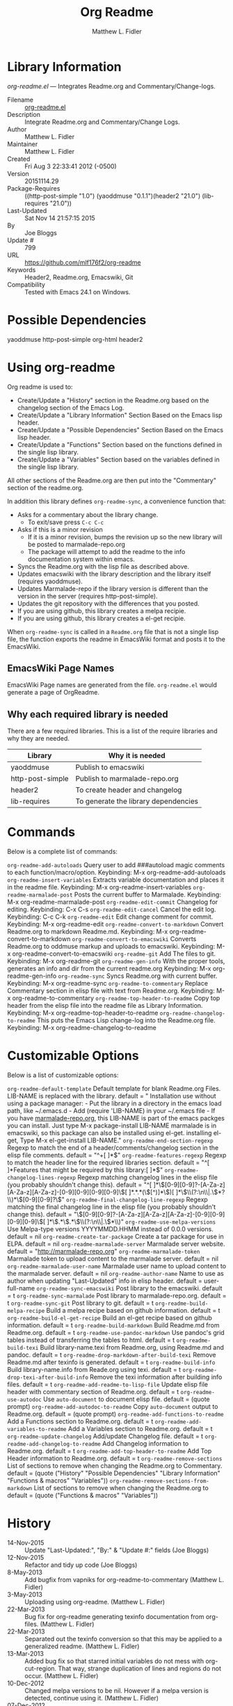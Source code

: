 #+TITLE: Org Readme
#+AUTHOR: Matthew L. Fidler
* Library Information
 /org-readme.el/ --- Integrates Readme.org and Commentary/Change-logs.

 - Filename :: [[file:org-readme.el][org-readme.el]]
 - Description :: Integrate Readme.org and Commentary/Change Logs.
 - Author :: Matthew L. Fidler
 - Maintainer :: Matthew L. Fidler
 - Created :: Fri Aug  3 22:33:41 2012 (-0500)
 - Version :: 20151114.29
 - Package-Requires :: ((http-post-simple "1.0") (yaoddmuse "0.1.1")(header2 "21.0") (lib-requires "21.0"))
 - Last-Updated :: Sat Nov 14 21:57:15 2015
 -           By :: Joe Bloggs
 -     Update # :: 799
 - URL :: https://github.com/mlf176f2/org-readme
 - Keywords :: Header2, Readme.org, Emacswiki, Git
 - Compatibility :: Tested with Emacs 24.1 on Windows.

* Possible Dependencies

  yaoddmuse http-post-simple org-html header2

* Using org-readme
Org readme is used to:

- Create/Update a "History" section in the Readme.org based on the changelog
  section of the Emacs Log.
- Create/Update a "Library Information" Section Based on the Emacs lisp header.
- Create/Update a "Possible Dependencies" Section Based on the Emacs
  lisp header.
- Create/Update a "Functions" Section based on the functions defined
  in the single lisp library.
- Create/Update a "Variables" Section based on the variables defined
  in the single lisp library.

All other sections of the Readme.org are then put into the
"Commentary" section of the readme.org.

In addition this library defines =org-readme-sync=,  a convenience function that:

- Asks for a commentary about the library change.
  - To exit/save press =C-c C-c=
- Asks if this is a minor revision
  - If it is a minor revision, bumps the revision up so the new
    library will be posted to marmalade-repo.org
  - The package will attempt to add the readme to the info
    documentation system within emacs.
- Syncs the Readme.org with the lisp file as described above.
- Updates emacswiki with the library description and the library
  itself (requires yaoddmuse).
- Updates Marmalade-repo if the library version is different than the
  version in the server (requires http-post-simple).
- Updates the git repository with the differences that you posted.
- If you are using github, this library creates a melpa recipie.
- If you are using github, this library creates a el-get recipie. 

When =org-readme-sync= is called in a =Readme.org= file that is not a
single lisp file, the function exports the readme in EmacsWiki format
and posts it to the EmacsWiki.
** EmacsWiki Page Names
EmacsWiki Page names are generated from the file.  =org-readme.el=
would generate a page of OrgReadme.

** Why each required library is needed
There are a few required libraries.  This is a list of the require
libraries and why they are needed.

|------------------+--------------------------------------|
| Library          | Why it is needed                     |
|------------------+--------------------------------------|
| yaoddmuse        | Publish to emacswiki                 |
| http-post-simple | Publish to marmalade-repo.org        |
| header2          | To create header and changelog       |
| lib-requires     | To generate the library dependencies |
|------------------+--------------------------------------|
* Commands

 Below is a complete list of commands:

  =org-readme-add-autoloads=
    Query user to add ###autoload magic comments to each function/macro/option.
    Keybinding: M-x org-readme-add-autoloads
  =org-readme-insert-variables=
    Extracts variable documentation and places it in the readme file.
    Keybinding: M-x org-readme-insert-variables
  =org-readme-marmalade-post=
    Posts the current buffer to Marmalade.
    Keybinding: M-x org-readme-marmalade-post
  =org-readme-edit-commit=
    Changelog for editing.
    Keybinding: C-x C-s
  =org-readme-edit-cancel=
    Cancel the edit log.
    Keybinding: C-c C-k
  =org-readme-edit=
    Edit change comment for commit.
    Keybinding: M-x org-readme-edit
  =org-readme-convert-to-markdown=
    Convert Readme.org to markdown Readme.md.
    Keybinding: M-x org-readme-convert-to-markdown
  =org-readme-convert-to-emacswiki=
    Converts Readme.org to oddmuse markup and uploads to emacswiki.
    Keybinding: M-x org-readme-convert-to-emacswiki
  =org-readme-git=
    Add The files to git.
    Keybinding: M-x org-readme-git
  =org-readme-gen-info=
    With the proper tools, generates an info and dir from the current readme.org
    Keybinding: M-x org-readme-gen-info
  =org-readme-sync=
    Syncs Readme.org with current buffer.
    Keybinding: M-x org-readme-sync
  =org-readme-to-commentary=
    Replace Commentary section in elisp file with text from Readme.org.
    Keybinding: M-x org-readme-to-commentary
  =org-readme-top-header-to-readme=
    Copy top header from the elisp file into the readme file as Library Information.
    Keybinding: M-x org-readme-top-header-to-readme
  =org-readme-changelog-to-readme=
    This puts the Emacs Lisp change-log into the Readme.org file.
    Keybinding: M-x org-readme-changelog-to-readme

* Customizable Options

 Below is a list of customizable options:

  =org-readme-default-template=
    Default template for blank Readme.org Files. LIB-NAME is replaced with the library.
    default = "\n* Installation\n\nTo use without using a package manager:\n\n - Put the library in a directory in the emacs load path, like ~/.emacs.d\n - Add (require 'LIB-NAME) in your ~/.emacs file\n - If you have [[http://www.marmalade-repo.org/][marmalade-repo.org]], this LIB-NAME is part of the emacs packges you can install.  Just type M-x package-install LIB-NAME marmalade \n\nThis is in emacswiki, so this package can also be installed using el-get.\n\nAfter installing el-get, Type M-x el-get-install LIB-NAME.\n"
  =org-readme-end-section-regexp=
    Regexp to match the end of a header/comments/changelog section in the elisp file comments.
    default = "^+[ 	]*$"
  =org-readme-features-regexp=
    Regexp to match the header line for the required libraries section.
    default = "^[ 	]*Features that might be required by this library:[ 	]*$"
  =org-readme-changelog-lines-regexp=
    Regexp matching changelog lines in the elisp file (you probably shouldn't change this).
    default = "^[ 	]*\\([0-9][0-9]?-[A-Za-z][A-Za-z][A-Za-z]-[0-9][0-9][0-9][0-9]\\)[ 	]*.*\n.*(\\([^)]*\\))[ 	]*\n\\(\\(?:\n\\|.\\)*?\\)\n[ 	]*\\([0-9][0-9]?\\)"
  =org-readme-final-changelog-line-regexp=
    Regexp matching the final changelog line in the elisp file (you probably shouldn't change this).
    default = "\\([0-9][0-9]?-[A-Za-z][A-Za-z][A-Za-z]-[0-9][0-9][0-9][0-9]\\)[ 	]*\\(.*\\)\n.*\n\\(\\(?:\n\\|.\\)*\\)"
  =org-readme-use-melpa-versions=
    Use Melpa-type versions YYYYMMDD.HHMM instead of 0.0.0 versions.
    default = nil
  =org-readme-create-tar-package=
    Create a tar package for use in ELPA.
    default = nil
  =org-readme-marmalade-server=
    Marmalade server website.
    default = "http://marmalade-repo.org"
  =org-readme-marmalade-token=
    Marmalade token to upload content to the marmalade server.
    default = nil
  =org-readme-marmalade-user-name=
    Marmalade user name to upload content to the marmalade server.
    default = nil
  =org-readme-author-name=
    Name to use as author when updating "Last-Updated" info in elisp header.
    default = user-full-name
  =org-readme-sync-emacswiki=
    Post library to the emacswiki.
    default = t
  =org-readme-sync-marmalade=
    Post library to marmalade-repo.org.
    default = t
  =org-readme-sync-git=
    Post library to git.
    default = t
  =org-readme-build-melpa-recipe=
    Build a melpa recipe based on github information.
    default = t
  =org-readme-build-el-get-recipe=
    Build an el-get recipe based on github information.
    default = t
  =org-readme-build-markdown=
    Build Readme.md from Readme.org.
    default = t
  =org-readme-use-pandoc-markdown=
    Use pandoc's grid tables instead of transferring the tables to html.
    default = t
  =org-readme-build-texi=
    Build library-name.texi from Readme.org, using Readme.md and pandoc.
    default = t
  =org-readme-drop-markdown-after-build-texi=
    Remove Readme.md after texinfo is generated.
    default = t
  =org-readme-build-info=
    Build library-name.info from Reade.org using texi.  
    default = t
  =org-readme-drop-texi-after-build-info=
    Remove the texi information after building info files.
    default = t
  =org-readme-add-readme-to-lisp-file=
    Update elisp file header with commentary section of Readme.org.
    default = t
  =org-readme-use-autodoc=
    Use =auto-document= to document elisp file.
    default = (quote prompt)
  =org-readme-add-autodoc-to-readme=
    Copy =auto-document= output to Readme.org.
    default = (quote prompt)
  =org-readme-add-functions-to-readme=
    Add a Functions section to Readme.org.
    default = t
  =org-readme-add-variables-to-readme=
    Add a Variables section to Readme.org.
    default = t
  =org-readme-update-changelog=
    Add/update Changelog file.
    default = t
  =org-readme-add-changelog-to-readme=
    Add Changelog information to Readme.org.
    default = t
  =org-readme-add-top-header-to-readme=
    Add Top Header information to Readme.org.
    default = t
  =org-readme-remove-sections=
    List of sections to remove when changing the Readme.org to Commentary.
    default = (quote ("History" "Possible Dependencies" "Library Information" "Functions & macros" "Variables"))
  =org-readme-remove-sections-from-markdown=
    List of sections to remove when changing the Readme.org to 
    default = (quote ("Functions & macros" "Variables"))
* History

 - 14-Nov-2015 ::  Update "Last-Updated:", "By:" & "Update #:" fields (Joe Bloggs)
 - 12-Nov-2015 ::  Refactor and tidy up code (Joe Bloggs)
 - 8-May-2013 ::  Add bugfix from vapniks for org-readme-to-commentary (Matthew L. Fidler)
 - 3-May-2013 ::  Uploading using org-readme. (Matthew L. Fidler)
 - 22-Mar-2013 ::  Bug fix for org-readme generating texinfo documentation from org-files. (Matthew L. Fidler)
 - 22-Mar-2013 ::  Separated out the texinfo conversion so that this may be applied to a generalized readme. (Matthew L. Fidler)
 - 13-Mar-2013 ::  Added bug fix so that starred initial variables do not mess with org-cut-region. That way, strange duplication of lines and regions do not occur. (Matthew L. Fidler)
 - 10-Dec-2012 ::  Changed melpa versions to be nil. However if a melpa version is detected, continue using it. (Matthew L. Fidler)
 - 07-Dec-2012 ::  Post to marmalade (Matthew L. Fidler)
 - 07-Dec-2012 ::  Remove tar support because it is broken without gnu tar. Gnu tar in windows is broken in opening elpa tarballs. (Matthew L. Fidler)
 - 07-Dec-2012 ::  Use 7zip to create tar. May create a readable tar for package.el (Matthew L. Fidler)
 - 07-Dec-2012 ::  Trying to test the org-readme tar balls (Matthew L. Fidler)
 - 07-Dec-2012 ::  Trying to post the tar package again. (Matthew L. Fidler)
 - 07-Dec-2012 ::  Bug fix -- Tar package contents to include trailing /, otherwise emacs complains :( (Matthew L. Fidler)
 - 07-Dec-2012 ::  Bug fix for MELPA versions. (Matthew L. Fidler)
 - 07-Dec-2012 ::  Updated org-readme to use MELPA versions. Therefore when you upload to marmalade-repo and MELPA doesn't pick up your revision, you can download the latest version yourself and try it out. (Matthew L. Fidler)
 - 07-Dec-2012 ::  Added info to melpa recipie. (Matthew L. Fidler)
 - 07-Dec-2012 ::  Attempted to add Readme in info format in the elpa package. (Matthew L. Fidler)
 - 07-Dec-2012 ::  Bug fix for deleting directory. (Matthew L. Fidler)
 - 07-Dec-2012 ::  Remove the directory that was created to make the package tarball  (Matthew L. Fidler)
 - 07-Dec-2012 ::  Attempted to fix the package information file. (Matthew L. Fidler)
 - 07-Dec-2012 ::  Added tar package that includes the info file (Matthew L. Fidler)
 - 07-Dec-2012 ::  No longer deletes ilg files. (Matthew L. Fidler)
 - 07-Dec-2012 ::  Bug fix for info generation. (Matthew L. Fidler)
 - 07-Dec-2012 ::  Added mecahism to build info files and dir files for elpa package. (Matthew L. Fidler)
 - 07-Dec-2012 ::  Get description from info file. (Matthew L. Fidler)
 - 07-Dec-2012 ::  The description should now be picked up. (Matthew L. Fidler)
 - 07-Dec-2012 ::  Attempting to update description. (Matthew L. Fidler)
 - 07-Dec-2012 ::  Test directory entry (Matthew L. Fidler)
 - 07-Dec-2012 ::  Added directory entry to texinfo file. (Matthew L. Fidler)
 - 18-Sep-2012 ::  Bug fix to allow changes that read (Matthew L. Fidler)
 - 12-Sep-2012 ::  Handle errors with the package gracefully. to include the author name who updated the file.  (Matthew L. Fidler)
 - 12-Sep-2012 ::  Handle errors with the package gracefully. (Matthew L. Fidler)
 - 12-Sep-2012 ::  Bug fix to eliminate duplicate headers in Readme.org and emacswiki (Matthew L. Fidler)
 - 12-Sep-2012 ::  Bug fix when org todo faces are not set. (Matthew L. Fidler)
 - 12-Sep-2012 ::  Added bug fix when =org-todo-keyword-faces= is undefined. (Matthew L. Fidler)
 - 22-Aug-2012 ::  Attempting to upload again (Matthew L. Fidler)
 - 22-Aug-2012 ::  Now will remove variable name and functions from markdown and outputted texinfo. (Matthew L. Fidler)
 - 21-Aug-2012 ::  Bug fix. When variables/functions are documented with an initial asterisk, change that asterisk to a bulleted item. (Matthew L. Fidler)
 - 21-Aug-2012 ::  Another documentation update where I document how to change the comment and that org-readme may change the minor revision of the library. (Matthew L. Fidler)
 - 21-Aug-2012 ::  Updated the documentation for org-readme. (Matthew L. Fidler)
 - 20-Aug-2012 ::  Bug fix for variables that don't really transport well to the documentation. (Matthew L. Fidler)
 - 20-Aug-2012 ::  Bump minor version for marmalade-repo.org (Matthew L. Fidler)
 - 20-Aug-2012 ::  Attempt to fix the History list  (Matthew L. Fidler)
 - 20-Aug-2012 ::  Added ability to customize which sections are added to the Readme.org (Matthew L. Fidler)
 - 20-Aug-2012 ::  Bug fix for creating function readme (Matthew L. Fidler)
 - 20-Aug-2012 ::  Will now remove the Functions and Variables sections before putting them in the commentary section. (Matthew L. Fidler)
 - 20-Aug-2012 ::  Attempt to remove Readme.md when not needed. (Matthew L. Fidler)
 - 20-Aug-2012 ::  Added ability to add function documentation and variable documentation to the Readme.org file (Matthew L. Fidler)
 - 20-Aug-2012 ::  Added pandoc markdown table support (optional) (Matthew L. Fidler)
 - 13-Aug-2012 ::  Another attempt to make texinfo documents. (Matthew L. Fidler)
 - 13-Aug-2012 ::  Added texinfo output. Allows native emacs documentation. (Matthew L. Fidler)
 - 13-Aug-2012 ::  Tried to post behind firewall. Reattempting. (Matthew L. Fidler)
 - 13-Aug-2012 ::  Changed the =org-readme-remove-section= to use =org-cut-subtree=. Hopefully all errors will resolve themselves now. (Matthew L. Fidler)
 - 11-Aug-2012 ::  Reverted. Still buggy. (Matthew L. Fidler)
 - 11-Aug-2012 ::  Another attempt at bug fix to remove section. (Matthew L. Fidler)
 - 11-Aug-2012 ::  Another attempt at a remove-section fix. (Matthew L. Fidler)
 - 11-Aug-2012 ::  Bug fix for org-readme version tagging. (Matthew L. Fidler)
 - 11-Aug-2012 ::  Test the bug where some of the section text is deleted  (Matthew L. Fidler)
 - 11-Aug-2012 ::  Added more documentation (Matthew L. Fidler)
 - 11-Aug-2012 ::  One last bug fix to the markdown export engine. (Matthew L. Fidler)
 - 11-Aug-2012 ::  Markdown bug fix (Matthew L. Fidler)
 - 11-Aug-2012 ::  Bug fix for el-get recipe. (Matthew L. Fidler)
 - 11-Aug-2012 ::  Added the ability to create a markdown Readme (Readme.md) as well as adding a el-get recipe. (Matthew L. Fidler)
 - 11-Aug-2012 ::  Bug fix for emacswiki post and melpa bug fix (Matthew L. Fidler)
 - 11-Aug-2012 ::  Bug fix for adding melpa recipes.  (Matthew L. Fidler)
 - 11-Aug-2012 ::  Bug fix for creating melpa recipe. (Matthew L. Fidler)
 - 11-Aug-2012 ::  Added ability to add melpa recipe (Matthew L. Fidler)
 - 11-Aug-2012 ::  Bug fix for pushing tags to a git repository (Matthew L. Fidler)
 - 11-Aug-2012 ::  Another fix for git tags. (Matthew L. Fidler)
 - 11-Aug-2012 ::  Found a bug, let see if tagging works now. (Matthew L. Fidler)
 - 11-Aug-2012 ::  Added Git tagging of new versions. Lets see if it works. (Matthew L. Fidler)
 - 11-Aug-2012 ::  Git push worked. Bumping minor version. (Matthew L. Fidler)
 - 11-Aug-2012 ::  Attempted to push repository again. (Matthew L. Fidler)
 - 11-Aug-2012 ::  Attempt to push with git. Something changed. (Matthew L. Fidler)
 - 11-Aug-2012 ::  Added better Package-Requires tag. (Matthew L. Fidler)
 - 11-Aug-2012 ::  Made request for minor revision earlier, and fixed bug. (Matthew L. Fidler)
 - 11-Aug-2012 ::  Fixed code typo (Matthew L. Fidler)
 - 11-Aug-2012 ::  Bug fix for deleting a section of a Readme.org file. (Matthew L. Fidler)
 - 11-Aug-2012 ::  Testing bug. (Matthew L. Fidler)
 - 11-Aug-2012 ::  Minor bug fix. (Matthew L. Fidler)
 - 11-Aug-2012 ::  Bug fix for comment sync, now Readme.org =file= is translated to lisp =file=. Additionally, asks for version bump. (Matthew L. Fidler)
 - 11-Aug-2012 ::  Bug fix for syncing readme. Now the returns should not be as prevalent. (Matthew L. Fidler)
 - 11-Aug-2012 ::  Attempting to post to marmlade again... (Matthew L. Fidler)
 - 11-Aug-2012 ::  Attempting to fix org-readme-marmalade-post. (Matthew L. Fidler)
 - 11-Aug-2012 ::  Bug fix to upload to emacswiki and upload to marmalade-repo (Matthew L. Fidler)
 - 11-Aug-2012 ::  Added marmalade-repo support. Now org-readme should upload to marmalade-repo when the version is different from the latest version. (Matthew L. Fidler)
 - 08-Aug-2012 ::  Fixed preformatting tags in emacswiki post. Previously they may have been replaced with <PRE></pre> instead of <pre></pre>. This makes the emacswiki page display correctly. (Matthew L. Fidler)
 - 07-Aug-2012 ::  To use, put (require 'ess-smart-underscore) in your ~/.emacs file (Matthew L. Fidler)
 - 7-Aug-2012 ::  Added a Comment to EmcsWiki pages that states that the content of the page will likely be overwitten since it is automatically generated by =org-readme= (Matthew L. Fidler)
 - 7-Aug-2012 ::  Added more documentation. (Matthew L. Fidler)
 - 06-Aug-2012 ::  Added support for uploading Readme.org files to emacswiki without having to have a single associated lisp file. (Matthew L. Fidler)
 - 06-Aug-2012 ::  Bug fix for syncing from the single lisp file. (Matthew L. Fidler)
 - 06-Aug-2012 ::  Added the ability to call =org-readme-sync= from Readme.org (Matthew L. Fidler)
 - 05-Aug-2012 ::  Added git pushing to org-readme (Matthew L. Fidler)
 - 05-Aug-2012 ::  Added git support as well as a comment mode. The only thing that should need to be called is =org-readme-sync= (Matthew L. Fidler)
 - 04-Aug-2012 ::  Added syncing with emacswiki.  (Matthew L. Fidler)
 - 04-Aug-2012 ::  Initial Release  (Matthew L. Fidler)

